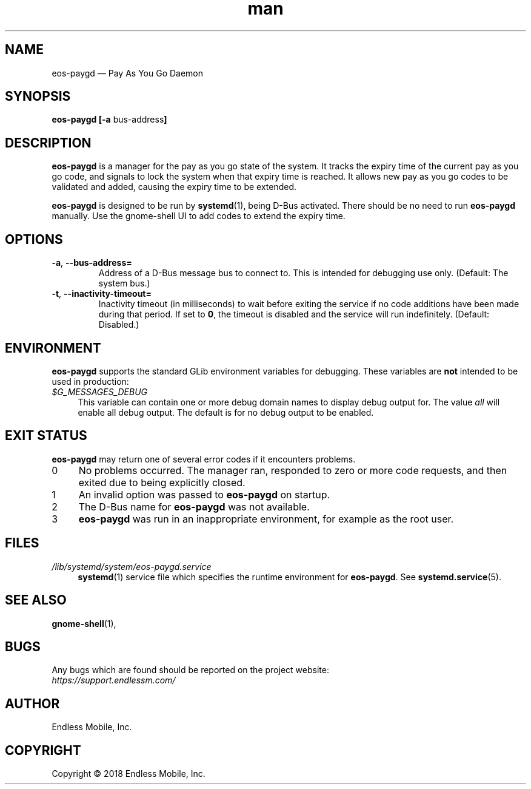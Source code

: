 .\" Manpage for eos\-paygd.
.\" Documentation is under the same licence as the eos\-paygd package.
.TH man 8 "16 Mar 2018" "1.0" "eos\-paygd man page"
.\"
.SH NAME
.IX Header "NAME"
eos\-paygd — Pay As You Go Daemon
.\"
.SH SYNOPSIS
.IX Header "SYNOPSIS"
.\"
\fBeos\-paygd [\-a \fPbus\-address\fB]
.\"
.SH DESCRIPTION
.IX Header "DESCRIPTION"
.\"
\fBeos\-paygd\fP is a manager for the pay as you go state of the system. It
tracks the expiry time of the current pay as you go code, and signals to lock
the system when that expiry time is reached. It allows new pay as you go codes
to be validated and added, causing the expiry time to be extended.
.PP
\fBeos\-paygd\fP is designed to be run by \fBsystemd\fP(1), being
D\-Bus activated. There should be no need to run \fBeos\-paygd\fP
manually. Use the gnome\-shell UI to add codes to extend the expiry time.
.\"
.SH OPTIONS
.IX Header "OPTIONS"
.\"
.IP "\fB\-a\fP, \fB\-\-bus\-address=\fP"
Address of a D\-Bus message bus to connect to. This is intended for debugging
use only. (Default: The system bus.)
.\"
.IP "\fB\-t\fP, \fB\-\-inactivity\-timeout=\fP"
Inactivity timeout (in milliseconds) to wait before exiting the service if no
code additions have been made during that period. If set to \fB0\fP, the
timeout is disabled and the service will run indefinitely. (Default: Disabled.)
.\"
.SH "ENVIRONMENT"
.IX Header "ENVIRONMENT"
.\"
\fPeos\-paygd\fP supports the standard GLib environment variables for
debugging. These variables are \fBnot\fP intended to be used in production:
.\"
.IP \fI$G_MESSAGES_DEBUG\fP 4
.IX Item "$G_MESSAGES_DEBUG"
This variable can contain one or more debug domain names to display debug output
for. The value \fIall\fP will enable all debug output. The default is for no
debug output to be enabled.
.\"
.SH "EXIT STATUS"
.IX Header "EXIT STATUS"
.\"
\fBeos\-paygd\fP may return one of several error codes if it encounters
problems.
.\"
.IP "0" 4
.IX Item "0"
No problems occurred. The manager ran, responded to zero or more code requests,
and then exited due to being explicitly closed.
.\"
.IP "1" 4
.IX Item "1"
An invalid option was passed to \fBeos\-paygd\fP on startup.
.\"
.IP "2" 4
.IX Item "2"
The D\-Bus name for \fBeos\-paygd\fP was not available.
.\"
.IP "3" 4
.IX Item "3"
\fBeos\-paygd\fP was run in an inappropriate environment, for example
as the root user.
.\"
.SH "FILES"
.IX Header "FILES"
.\"
.IP \fI/lib/systemd/system/eos\-paygd.service\fP 4
.IX Item "/lib/systemd/system/eos\-paygd.service"
\fBsystemd\fP(1) service file which specifies the runtime environment for
\fBeos\-paygd\fP. See \fBsystemd.service\fP(5).
.\"
.SH "SEE ALSO"
.IX Header "SEE ALSO"
.\"
\fBgnome\-shell\fP(1),
.\"
.SH BUGS
.IX Header "BUGS"
.\"
Any bugs which are found should be reported on the project website:
.br
\fIhttps://support.endlessm.com/\fP
.\"
.SH AUTHOR
.IX Header "AUTHOR"
.\"
Endless Mobile, Inc.
.\"
.SH COPYRIGHT
.IX Header "COPYRIGHT"
.\"
Copyright © 2018 Endless Mobile, Inc.
